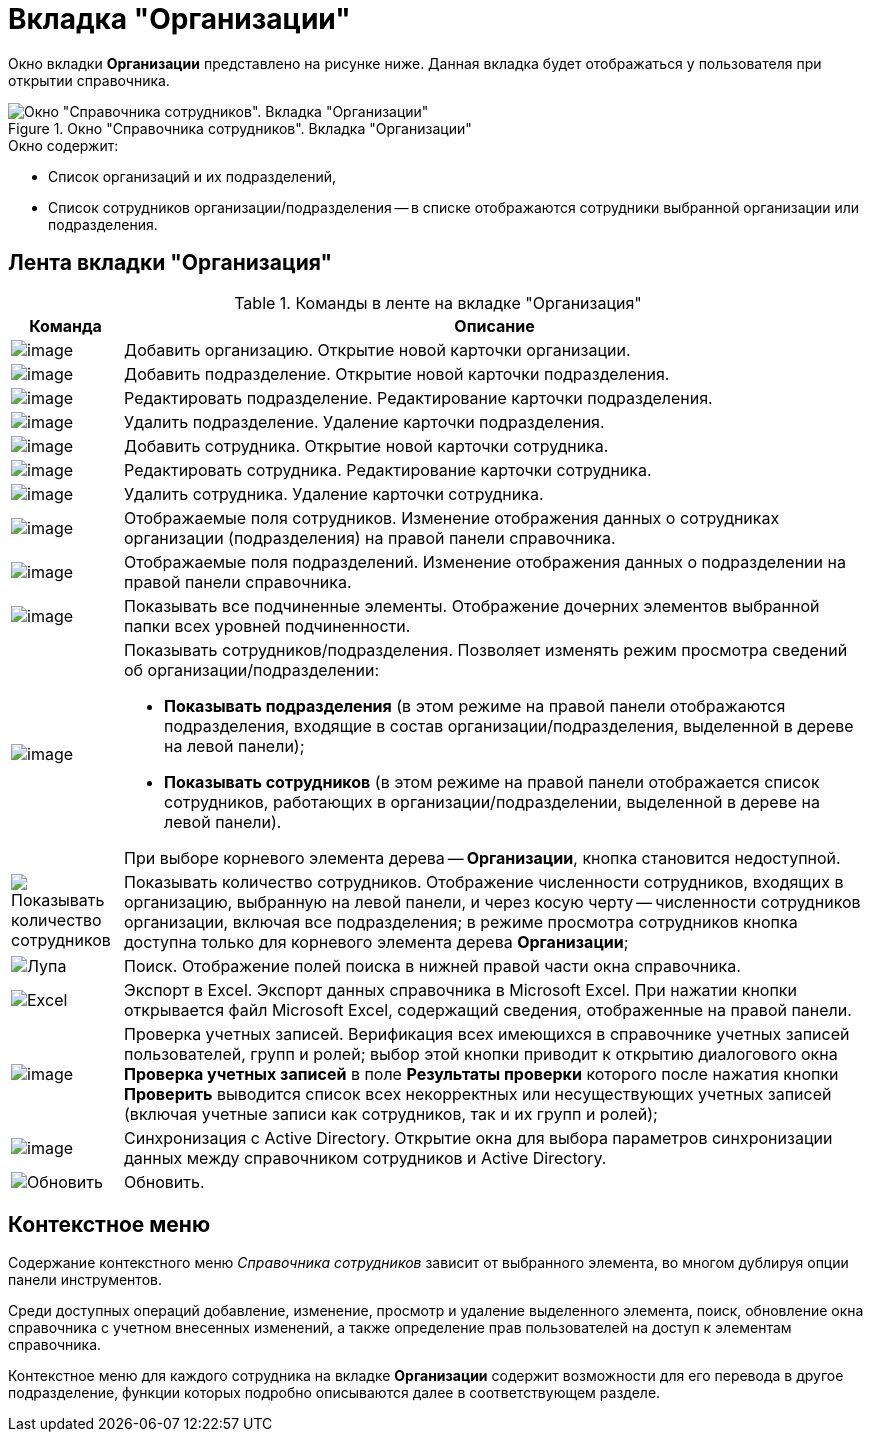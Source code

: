 = Вкладка "Организации"

Окно вкладки *Организации* представлено на рисунке ниже. Данная вкладка будет отображаться у пользователя при открытии справочника.

.Окно "Справочника сотрудников". Вкладка "Организации"
image::staff_Main.png[Окно "Справочника сотрудников". Вкладка "Организации"]

.Окно содержит:
* Список организаций и их подразделений,
* Список сотрудников организации/подразделения -- в списке отображаются сотрудники выбранной организации или подразделения.

== Лента вкладки "Организация"

.Команды в ленте на вкладке "Организация"
[cols="13%,87",options="header"]
|===
|*Команда* |*Описание*
|image:buttons/staff_add_organization.png[image] |Добавить организацию. Открытие новой карточки организации.
|image:buttons/staff_add_department.png[image] |Добавить подразделение. Открытие новой карточки подразделения.
|image:buttons/staff_change_department.png[image] |Редактировать подразделение. Редактирование карточки подразделения.
|image:buttons/staff_delete_department.png[image] |Удалить подразделение. Удаление карточки подразделения.
|image:buttons/staff_add_employee.png[image] |Добавить сотрудника. Открытие новой карточки сотрудника.
|image:buttons/staff_change_employee.png[image] |Редактировать сотрудника. Редактирование карточки сотрудника.
|image:buttons/staff_delete_employee.png[image] |Удалить сотрудника. Удаление карточки сотрудника.
|image:buttons/staff_show_employee_fields.png[image] |Отображаемые поля сотрудников. Изменение отображения данных о сотрудниках организации (подразделения) на правой панели справочника.
|image:buttons/staff_show_department_fields.png[image] |Отображаемые поля подразделений. Изменение отображения данных о подразделении на правой панели справочника.
|image:buttons/staff_child_elements.png[image] |Показывать все подчиненные элементы. Отображение дочерних элементов выбранной папки всех уровней подчиненности.
|image:buttons/staff_show_employee_department.png[image] a|
Показывать сотрудников/подразделения. Позволяет изменять режим просмотра сведений об организации/подразделении:

* *Показывать подразделения* (в этом режиме на правой панели отображаются подразделения, входящие в состав организации/подразделения, выделенной в дереве на левой панели);
* *Показывать сотрудников* (в этом режиме на правой панели отображается список сотрудников, работающих в организации/подразделении, выделенной в дереве на левой панели).

При выборе корневого элемента дерева -- *Организации*, кнопка становится недоступной.

|image:buttons/display-employee-count.png[Показывать количество сотрудников] |Показывать количество сотрудников. Отображение численности сотрудников, входящих в организацию, выбранную на левой панели, и через косую черту -- численности сотрудников организации, включая все подразделения; в режиме просмотра сотрудников кнопка доступна только для корневого элемента дерева *Организации*;
|image:buttons/magn-glass.png[Лупа] |Поиск. Отображение полей поиска в нижней правой части окна справочника.
|image:buttons/excel.png[Excel] |Экспорт в Excel. Экспорт данных справочника в Microsoft Excel. При нажатии кнопки открывается файл Microsoft Excel, содержащий сведения, отображенные на правой панели.
|image:buttons/staff_check_account.png[image] |Проверка учетных записей. Верификация всех имеющихся в справочнике учетных записей пользователей, групп и ролей; выбор этой кнопки приводит к открытию диалогового окна *Проверка учетных записей* в поле *Результаты проверки* которого после нажатия кнопки *Проверить* выводится список всех некорректных или несуществующих учетных записей (включая учетные записи как сотрудников, так и их групп и ролей);
|image:buttons/staff_synchronize.png[image] |Синхронизация с Active Directory. Открытие окна для выбора параметров синхронизации данных между справочником сотрудников и Active Directory.
|image:buttons/refresh.png[Обновить] |Обновить.
|===

== Контекстное меню

Содержание контекстного меню _Справочника сотрудников_ зависит от выбранного элемента, во многом дублируя опции панели инструментов.

Среди доступных операций добавление, изменение, просмотр и удаление выделенного элемента, поиск, обновление окна справочника с учетном внесенных изменений, а также определение прав пользователей на доступ к элементам справочника.

Контекстное меню для каждого сотрудника на вкладке *Организации* содержит возможности для его перевода в другое подразделение, функции которых подробно описываются далее в соответствующем разделе.
